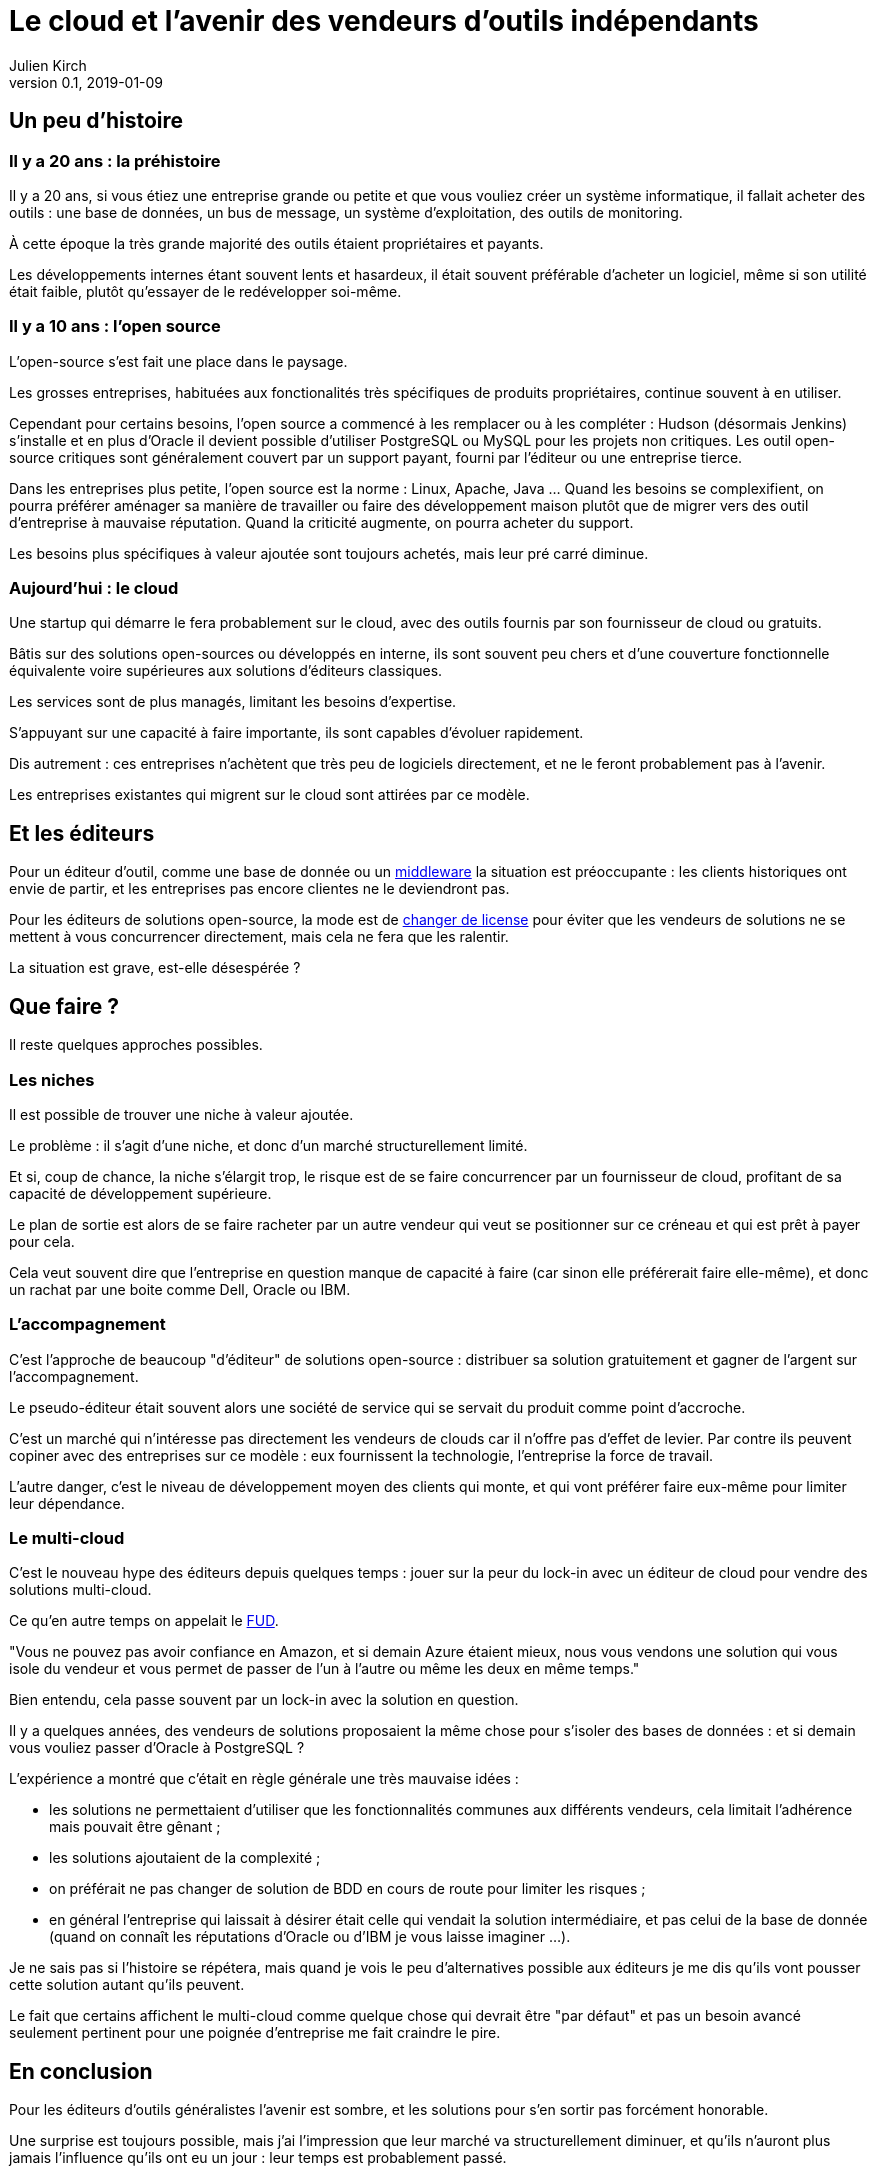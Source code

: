 = Le cloud et l'avenir des vendeurs d'outils indépendants
Julien Kirch
v0.1, 2019-01-09
:article_lang: fr
:article_image: cloud.png
:article_description: Ça eut payé

== Un peu d'histoire

=== Il y a 20 ans : la préhistoire

Il y a 20 ans, si vous étiez une entreprise grande ou petite et que vous vouliez créer un système informatique, il fallait acheter des outils : une base de données, un bus de message, un système d'exploitation, des outils de monitoring.

À cette époque la très grande majorité des outils étaient propriétaires et payants.

Les développements internes étant souvent lents et hasardeux, il était souvent préférable d'acheter un logiciel, même si son utilité était faible, plutôt qu'essayer de le redévelopper soi-même.

=== Il y a 10 ans : l'open source

L'open-source s'est fait une place dans le paysage.

Les grosses entreprises, habituées aux fonctionalités très spécifiques de produits propriétaires, continue souvent à en utiliser.

Cependant pour certains besoins, l'open source a commencé à les remplacer ou à les compléter :
Hudson (désormais Jenkins) s'installe et en plus d'Oracle il devient possible d'utiliser PostgreSQL ou MySQL pour les projets non critiques.
Les outil open-source critiques sont généralement couvert par un support payant, fourni par l'éditeur ou une entreprise tierce.

Dans les entreprises plus petite, l'open source est la norme : Linux, Apache, Java …
Quand les besoins se complexifient, on pourra préférer aménager sa manière de travailler ou faire des développement maison plutôt que de migrer vers des outil d'entreprise à mauvaise réputation.
Quand la criticité augmente, on pourra acheter du support.

Les besoins plus spécifiques à valeur ajoutée sont toujours achetés, mais leur pré carré diminue.

=== Aujourd'hui : le cloud

Une startup qui démarre le fera probablement sur le cloud, avec des outils fournis par son fournisseur de cloud ou gratuits.

Bâtis sur des solutions open-sources ou développés en interne, ils sont souvent peu chers et d'une couverture fonctionnelle équivalente voire supérieures aux solutions d'éditeurs classiques.

Les services sont de plus managés, limitant les besoins d'expertise.

S'appuyant sur une capacité à faire importante, ils sont capables d'évoluer rapidement.

Dis autrement : ces entreprises n'achètent que très peu de logiciels directement, et ne le feront probablement pas à l'avenir.

Les entreprises existantes qui migrent sur le cloud sont attirées par ce modèle.

== Et les éditeurs

Pour un éditeur d'outil, comme une base de donnée ou un link:https://fr.wikipedia.org/wiki/Middleware[middleware] la situation est préoccupante : les clients historiques ont envie de partir, et les entreprises pas encore clientes ne le deviendront pas.

Pour les éditeurs de solutions open-source, la mode est de link:https://www.zdnet.com/article/its-mongodbs-turn-to-change-its-open-source-license/[changer de license] pour éviter que les vendeurs de solutions ne se mettent à vous concurrencer directement, mais cela ne fera que les ralentir.

La situation est grave, est-elle désespérée ?

== Que faire ?

Il reste quelques approches possibles.

=== Les niches

Il est possible de trouver une niche à valeur ajoutée.

Le problème : il s'agit d'une niche, et donc d'un marché structurellement limité.

Et si, coup de chance, la niche s'élargit trop, le risque est de se faire concurrencer par un fournisseur de cloud, profitant de sa capacité de développement supérieure.

Le plan de sortie est alors de se faire racheter par un autre vendeur qui veut se positionner sur ce créneau et qui est prêt à payer pour cela.

Cela veut souvent dire que l'entreprise en question manque de capacité à faire (car sinon elle préférerait faire elle-même), et donc un rachat par une boite comme Dell, Oracle ou IBM.

=== L'accompagnement

C'est l'approche de beaucoup "d'éditeur" de solutions open-source : distribuer sa solution gratuitement et gagner de l'argent sur l'accompagnement.

Le pseudo-éditeur était souvent alors une société de service qui se servait du produit comme point d'accroche.

C'est un marché qui n'intéresse pas directement les vendeurs de clouds car il n'offre pas d'effet de levier.
Par contre ils peuvent copiner avec des entreprises sur ce modèle : eux fournissent la technologie, l'entreprise la force de travail.

L'autre danger, c'est le niveau de développement moyen des clients qui monte, et qui vont préférer faire eux-même pour limiter leur dépendance.

=== Le multi-cloud

C'est le nouveau hype des éditeurs depuis quelques temps :
jouer sur la peur du lock-in avec un éditeur de cloud pour vendre des solutions multi-cloud.

Ce qu'en autre temps on appelait le link:https://fr.wikipedia.org/wiki/Fear,_uncertainty_and_doubt[FUD].

"Vous ne pouvez pas avoir confiance en Amazon, et si demain Azure étaient mieux, nous vous vendons une solution qui vous isole du vendeur et vous permet de passer de l'un à l'autre ou même les deux en même temps."

Bien entendu, cela passe souvent par un lock-in avec la solution en question.

Il y a quelques années, des vendeurs de solutions proposaient la même chose pour s'isoler des bases de données : et si demain vous vouliez passer d'Oracle à PostgreSQL ?

L'expérience a montré que c'était en règle générale une très mauvaise idées :

- les solutions ne permettaient d'utiliser que les fonctionnalités communes aux différents vendeurs, cela limitait l'adhérence mais pouvait être gênant  ;
- les solutions ajoutaient de la complexité ;
- on préférait ne pas changer de solution de BDD en cours de route pour limiter les risques ;
- en général l'entreprise qui laissait à désirer était celle qui vendait la solution intermédiaire, et pas celui de la base de donnée (quand on connaît les réputations d'Oracle ou d'IBM je vous laisse imaginer …).

Je ne sais pas si l'histoire se répétera, mais quand je vois le peu d'alternatives possible aux éditeurs je me dis qu'ils vont pousser cette solution autant qu'ils peuvent.

Le fait que certains affichent le multi-cloud comme quelque chose qui devrait être "par défaut" et pas un besoin avancé seulement pertinent pour une poignée d'entreprise me fait craindre le pire.

== En conclusion

Pour les éditeurs d'outils généralistes l'avenir est sombre, et les solutions pour s'en sortir pas forcément honorable.

Une surprise est toujours possible, mais j'ai l'impression que leur marché va structurellement diminuer, et qu'ils n'auront plus jamais l'influence qu'ils ont eu un jour : leur temps est probablement passé.

Si vous avez envie de lancer un produit, choisissez bien votre domaine.